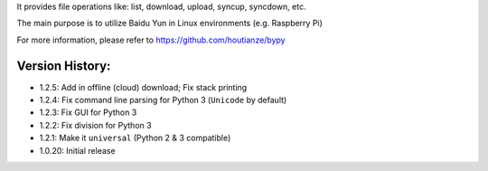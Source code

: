 It provides file operations like: list, download, upload, syncup, syncdown, etc.

The main purpose is to utilize Baidu Yun in Linux environments (e.g. Raspberry Pi)

For more information, please refer to https://github.com/houtianze/bypy

Version History:
~~~~~~~~~~~~~~~~

-  1.2.5: Add in offline (cloud) download; Fix stack printing
-  1.2.4: Fix command line parsing for Python 3 (``Unicode`` by default)
-  1.2.3: Fix GUI for Python 3
-  1.2.2: Fix division for Python 3
-  1.2.1: Make it ``universal`` (Python 2 & 3 compatible)
-  1.0.20: Initial release



